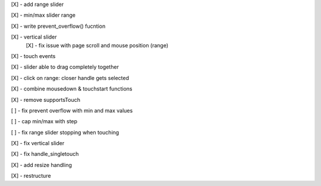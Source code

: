 [X] - add range slider

[X] - min/max slider range

[X] - write prevent_overflow() fucntion

[X] - vertical slider
    [X] - fix issue with page scroll and mouse position (range)

[X] - touch events

[X] - slider able to drag completely together

[X] - click on range: closer handle gets selected

[X] - combine mousedown & touchstart functions

[X] - remove supportsTouch

[ ] - fix prevent overflow with min and max values

[ ] - cap min/max with step

[ ] - fix range slider stopping when touching

[X] - fix vertical slider

[X] - fix handle_singletouch

[X] - add resize handling

[X] - restructure